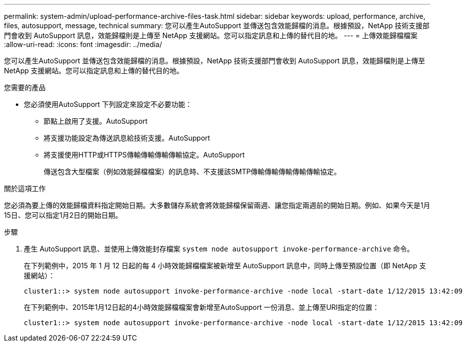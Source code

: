 ---
permalink: system-admin/upload-performance-archive-files-task.html 
sidebar: sidebar 
keywords: upload, performance, archive, files, autosupport, message, technical 
summary: 您可以產生AutoSupport 並傳送包含效能歸檔的消息。根據預設，NetApp 技術支援部門會收到 AutoSupport 訊息，效能歸檔則是上傳至 NetApp 支援網站。您可以指定訊息和上傳的替代目的地。 
---
= 上傳效能歸檔檔案
:allow-uri-read: 
:icons: font
:imagesdir: ../media/


[role="lead"]
您可以產生AutoSupport 並傳送包含效能歸檔的消息。根據預設，NetApp 技術支援部門會收到 AutoSupport 訊息，效能歸檔則是上傳至 NetApp 支援網站。您可以指定訊息和上傳的替代目的地。

.您需要的產品
* 您必須使用AutoSupport 下列設定來設定不必要功能：
+
** 節點上啟用了支援。AutoSupport
** 將支援功能設定為傳送訊息給技術支援。AutoSupport
** 將支援使用HTTP或HTTPS傳輸傳輸傳輸傳輸協定。AutoSupport
+
傳送包含大型檔案（例如效能歸檔檔案）的訊息時、不支援該SMTP傳輸傳輸傳輸傳輸傳輸協定。





.關於這項工作
您必須為要上傳的效能歸檔資料指定開始日期。大多數儲存系統會將效能歸檔保留兩週、讓您指定兩週前的開始日期。例如、如果今天是1月15日、您可以指定1月2日的開始日期。

.步驟
. 產生 AutoSupport 訊息、並使用上傳效能封存檔案 `system node autosupport invoke-performance-archive` 命令。
+
在下列範例中，2015 年 1 月 12 日起的每 4 小時效能歸檔檔案被新增至 AutoSupport 訊息中，同時上傳至預設位置（即 NetApp 支援網站）：

+
[listing]
----
cluster1::> system node autosupport invoke-performance-archive -node local -start-date 1/12/2015 13:42:09 -duration 4h
----
+
在下列範例中、2015年1月12日起的4小時效能歸檔檔案會新增至AutoSupport 一份消息、並上傳至URI指定的位置：

+
[listing]
----
cluster1::> system node autosupport invoke-performance-archive -node local -start-date 1/12/2015 13:42:09 -duration 4h -uri https://files.company.com
----

